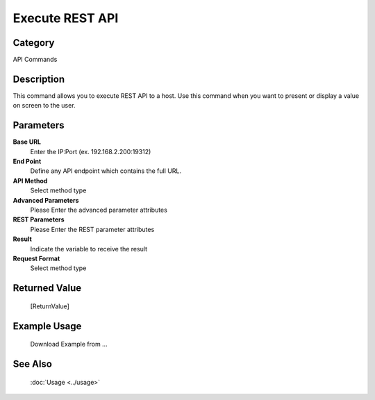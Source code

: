 Execute REST API
================

Category
--------
API Commands

Description
-----------

This command allows you to execute REST API to a host. Use this command when you want to present or display a value on screen to the user.

Parameters
----------

**Base URL**
	Enter the IP:Port (ex. 192.168.2.200:19312)

**End Point**
	Define any API endpoint which contains the full URL.

**API Method**
	Select method type

**Advanced Parameters**
	Please Enter the advanced parameter attributes

**REST Parameters**
	Please Enter the REST parameter attributes

**Result**
	Indicate the variable to receive the result

**Request Format**
	Select method type



Returned Value
--------------
	[ReturnValue]

Example Usage
-------------

	Download Example from ...

See Also
--------
	:doc:`Usage <../usage>`
	
